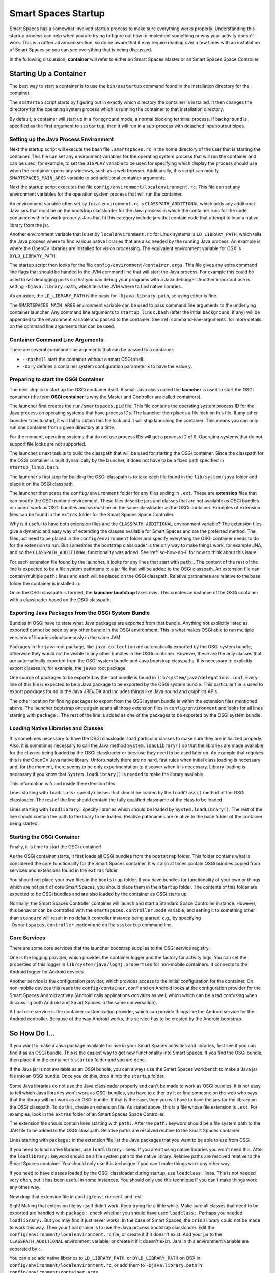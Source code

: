 Smart Spaces Startup
**************************

Smart Spaces has a somewhat involved startup process to make sure everything works properly.
Understanding this startup process can help when you are trying to figure out how to implement something
or why your activity doesn't work. This is a rather advanced section, so do be aware that it may require reading
over a few times with an installation of Smart Spaces so you can see everything that is being discussed.

In the following discussion, **container** will refer to either an Smart Spaces Master or an
Smart Spaces Space Controller.

Starting Up a Container
=======================

The best way to start a container is to use the ``bin/ssstartup`` command found in the installation
directory for the container.

The ``ssstartup`` script starts by figuring out in exactly which directory the container is installed.
It then changes the directory for the operating system process which is running the container to that installation
directory.

By default, a container will start up in a ``foreground`` mode, a normal blocking terminal process. If
``background`` is specified as the first argument to ``ssstartup``, then it will run in a sub-process
with detached input/output pipes.

Setting up the Java Process Environment
---------------------------------------

Next the startup script will execute the bash file ``.smartspaces.rc`` in the home directory of the user
that is starting the container.  This file can set any
environment variables for the operating system process that will run the container and can be used, for example,
to set the ``DISPLAY`` variable to be used for specifying which display the process should use when the container
opens any windows, such as a web browser. Additionally, this script can modify ``SMARTSPACES_MAIN_ARGS``
variable to add additional container arguments.

Next the startup script executes the file ``config/environment/localenvironment.rc``. This file can set any
environment variables for the operation system process that will run the container. 

An environment variable 
often set by ``localenvironment.rc`` is ``CLASSPATH_ADDITIONAL`` which adds any additional Java jars that must 
be on the bootstrap classloader for the Java process in which the container runs for the code contained within
to work properly. Jars that fit this category include jars that contain code that attempt to load a native
library from the jar.

Another environment variable 
that is set by ``localenvironment.rc`` for Linux systems is ``LD_LIBRARY_PATH``, which tells the 
Java process where to find various 
native libraries that are also needed by the running Java process. An example is where the
OpenCV libraries are installed for vision processing. The equivalent environment variable for OSX is 
``DYLD_LIBRARY_PATH``.

The startup script then looks for the file ``config/environment/container.args``. This file gives any extra
command line flags that should be handed to the JVM command line that will start the Java process. For
example this
could be used to set debugging ports so that you can debug your programs with a Java debugger. Another important
use is setting ``-Djava.library.path``, which tells the JVM where to find native libraries.

As an aside, the ``LD_LIBRARY_PATH`` is the basis for ``-Djava.library.path``, so using either is fine.

The ``SMARTSPACES_MAIN_ARGS`` environment variable can be used to pass command line arguments to the
underlying container launcher. Any command line arguments to ``startup_linux.bash`` (after the initial
``background``, if any) will be appended to the environment variable and passed to the container.
See :ref:`command-line-arguments` for more details on the command line arguments that can be used.

.. _command-line-arguments:

Container Command Line Arguments
--------------------------------

There are several command-line arguments that can be passed to a container:

* ``--noshell`` start the container without a smart OSGi shell.
* ``-Dx=y`` defines a container system configuration parameter ``x`` to have the value ``y``.

Preparing to start the OSGi Container
-------------------------------------

The next step is to start up the OSGi container itself. A small Java class called the **launcher** is used to 
start the OSGi container (the term **OSGi container** is why the Master and Controller are called containers). 

The launcher first creates the ``run/smartspaces.pid`` file. This file contains the operating system 
process ID for the Java process on operating systems that have process IDs. The launcher then places a file lock
on this file. If any other launcher tries to start, it will fail to obtain this file lock and it will stop
launching the container. This means you can only run one container from a given directory at a time.

For the moment, operating systems that do not use process IDs will get a process ID of ``0``. Operating systems
that do not support file locks are not supported.

The launcher's next task is to build the classpath that will be used for starting the OSGi
container. Since the classpath for the OSGi container is built dynamically
by the launcher, it does not have to be a fixed path specified in
``startup_linux.bash``.

The launcher's first step for building the OSGi classpath is to take each file found in the 
``lib/system/java`` folder and place it on the OSGi classpath. 

The launcher then scans the ``config/environment`` folder for any files ending in ``.ext``. These
are **extension** files that can modify the OSGi runtime environment. These files describe jars and classes
that are not available as OSGi bundles or cannot work as OSGi bundles and so must be on the same classloader 
as the OSGi container. Examples of extension files can be found in the ``extras`` folder for the Smart
Spaces Space Controller.

Why is it useful to have both extension files and the ``CLASSPATH_ADDITIONAL`` environment variable? 
The extension files give a dynamic
and easy way of extending the classes available for Smart Spaces and are the preferred method. The files
just need to be placed in the ``config/environment`` folder and specify everything the OSGi container needs 
to do
for the extension to run. But sometimes the bootstrap classloader is the only way to make things work, for example
JNA, and so  the ``CLASSPATH_ADDITIONAL`` functionality was added. See :ref:`so-how-do-i` for how to think
about this issue.

For each extension file found by the launcher, it looks for any lines that
start with ``path:``. The content of the rest of the line is expected to be a file system pathname to a jar
file that will be added to the OSGi classpath. An extension file can contain multiple ``path:`` lines and
each will be placed on the OSGi classpath. Relative pathnames are relative to the base folder the container is
installed in.

Once the OSGi classpath is formed, the **launcher bootstrap** takes over. This creates an instance of the OSGi
container with a classloader based on the OSGi classpath.

Exporting Java Packages from the OSGi System Bundle
---------------------------------------------------

Bundles in OSGi have to state what Java packages are exported from that bundle. Anything not explicitly listed as
exported cannot be seen by any other bundle in the OSGi environment. This is what makes OSGi able to run
multiple versions of libraries simultaneously in the same JVM.

Packages in the ``java`` root package, like ``java.collection`` are automatically exported by the OSGi
system bundle, otherwise they would not be visible to any other bundles in the OSGi container. However, these
are the only classes that are automatically exported from the OSGi system bundle
and Java bootstrap classpaths. It is necessary to 
explicitly export classes in, for example, the ``javax`` root package.

One source of packages to be exported by the root bundle is found in ``lib/system/java/delegations.conf``.
Every line of this file is expected to be a Java package to be exported by the OSGi system bundle. This
particular file is used to export packages found in the Java JRE/JDK and includes things like Java sound
and graphics APis.
 
The other location for finding packages to export from the OSGi system bundle is within the extension files
mentioned above. The launcher bootstrap once again scans all those extension files in ``config/environment``
and looks for all lines starting with ``package:``. The rest of the line is added as one of the packages
to be exported by the OSGi system bundle.

Loading Native Libraries and Classes
------------------------------------

It is sometimes necessary to have the OSGi classloader load particular classes to make sure they are 
initialized properly. Also, it is sometimes necessary to call the Java method ``System.loadLibrary()``
so that the libraries are made available for the classes being loaded by the OSGi classloader or because they
need to be used later on. An example that requires this is the OpenCV Java native library. Unfortunately there are no hard, fast
rules when initial class loading is necessary and, for the moment, there seems to be only experimentation to 
discover when it is necessary. Library loading is necessary if you know that ``System.loadLibrary()`` 
is needed to make the library available.

This information is found inside the extension files. 

Lines starting with ``loadclass:`` specify classes that should be loaded by the ``loadClass()`` method
of the OSGi classloader. The rest of the line should contain the fully qualified classname of the class to
be loaded.

Lines starting with ``loadlibrary:`` specify libraries which should be loaded by ``System.loadLibrary()``.
The rest of the line should contain the path to the libary to be loaded. Relative pathnames are relative
to the base folder of the container being started.

Starting the OSGi Container
---------------------------

Finally, it is time to start the OSGi container!

As the OSGi container starts, it first loads all OSGi bundles from the ``bootstrap`` folder. This folder
contains what is considered the core functionality for the Smart Spaces container. It will also at times
contain OSGi bundles copied from services and extensions found in the ``extras`` folder.

You should not place your own files in the ``bootstrap`` folder. If you have bundles for functionality of your
own or things which are not part of core Smart Spaces, you should place them in the ``startup`` folder.
The contents of this folder are expected to be OSGi bundles and are also loaded by the container as OSGi
starts up.

Normally, the Smart Spaces Controller container will launch and start a Standard Space Controller instance.
However, this behavior can be controlled with the ``smartspaces.controller.mode`` variable, and setting it
to something other than ``standard`` will result in no default controller instance being started, e.g., by specifying
``-Dsmartspaces.controller.mode=none`` on the ``ssstartup`` command line.

Core Services
-------------

There are some core services that the launcher bootstrap supplies to the OSGi service registry.

One is the logging provider, which provides the container logger and the factory for activity logs. You can
set the properties of this logger in ``lib/system/java/log4j.properties`` for non-mobile containers. It
connects to the Android logger for Android devices.

Another service is the configuration provider, which provides access to the initial configuration for the container.
On non-mobile devices this reads the ``config/container.conf`` and on Android looks at the configuration
provider for the Smart Spaces Android activity (Android calls applications *activities* as well, which
which can be a tad confusing when discussing both Android and Smart Spaces in the same conversation).

A final core service is the container customization provider, which can provide things like the Android service
for the Android controller. Because of the way Android works, this service has to be created by the Android bootstrap.

.. _so-how-do-i:

So How Do I...
==============

If you want to make a Java package available for use in your Smart Spaces activities and libraries,
first see if you can find it as an OSGi bundle. This is the easiest way to get new functionality into
Smart Spaces.
If you find the OSGi bundle, then place it in the container's ``startup`` folder and you are done.

If the Java jar is not available as an OSGi bundle, you can always use the Smart Spaces workbench
to make a Java jar file into an OSGi bundle. Once you do this, drop it into the ``startup`` folder.

Some Java libraries do not use the Java classloader properly and can't be made to work as OSGi bundles.
It is not easy to tell which Java libraries won't work as OSGi bundles, you have to either try
it or find someone on the web who says that the library will not work as an OSGi bundle. If
that is the case, then you will have to have the jars
for the library on the OSGi classpath. To do this, create an extension file.
As stated above, this is a file whose file extension is ``.ext``. For examples, look in the ``extras`` folder
of an Smart Spaces Space Controller.

The extension file should contain lines starting with ``path:``. After the ``path:`` keyword should be
a file system path to the JAR file to be added to the OSGi classpath. Relative paths are resolved relative to
the Smart Spaces container.

Lines starting with ``package:`` in the extension file list the Java packages that you want to be able
to use from OSGi.

If you need to load native libraries, use ``loadlibrary:`` lines. If you aren't using native libraries you
won't need this. After the ``loadlibrary:`` keyword should be
a file system path to the native library. Relative paths are resolved relative to
the Smart Spaces container. You should only use this technique if you can't make things work any 
other way.

If you need to have classes loaded by the OSGi classloader during startup, use ``loadclass:`` lines. This is 
not needed very often, but it has been useful in some instances. You should only use this technique if you 
can't make things work any other way.

Now drop that extension file in ``config/environment`` and test.

Sigh! Making that extension file by itself didn't work. Keep trying for a little while.
Make sure all classes that need to be exported are handled with ``package:``. check whether you should have
used ``loadclass:``. Perhaps you needed ``loadlibrary:``. But you may find it 
just never works. In the case of Smart Spaces, the ``bridJ`` library could not be made to work this way.
Then your final choice is to use the Java process bootstrap classloader. Edit the 
``config/environment/localenvironment.rc`` file, or create it if it doesn't exist. Add your jar to the
``CLASSPATH_ADDITIONAL`` environment variable, or create it if it doesn't exist. Jars in this environment
variable are separated by ``:``.

You can also add native
libraries to ``LD_LIBRARY_PATH``, or ``DYLD_LIBRARY_PATH`` on OSX in ``config/environment/localenvironment.rc``,
or add them to ``-Djava.library.path`` in ``config/environment/container.args``.

Your extension file in this case should probably not contain any ``path:`` lines unless multiple jar files
are needed and some of them can be loaded through the OSGi classpath.
